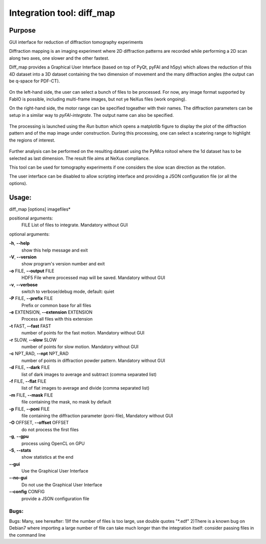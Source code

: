 Integration tool: diff_map
==========================

Purpose
-------

GUI interface for reduction of diffraction tomography
experiments

Diffraction mapping is an imaging experiment where 2D diffraction patterns are
recorded while performing a 2D scan along two axes, one slower and the other fastest.

Diff_map provides a Graphical User Interface (based on top of PyQt, pyFAI and h5py)
which allows the reduction of this 4D dataset into a 3D dataset containing the
two dimension of movement and the many diffraction angles (the output can be q-space for PDF-CT).

.. figure:: ../img/diffmap_main.png
   :align: center
   :alt: image

On the left-hand side, the user can select a bunch of files to be processed.
For now, any image format supported by FabIO is possible, including multi-frame
images, but not ye NeXus files (work ongoing).

On the right-hand side, the motor range can be specified togeather with their
names. The diffraction parameters can be setup in a similar way to *pyFAI-integrate*.
The output name can also be specified.

.. figure:: ../img/diffmap_integrate.png
   :align: center
   :alt: image

The processing is launched using the *Run* button which opens a matplotlib figure
to display the plot of the diffraction pattern and of the map image under
construction.
During this processing, one can select a scatering range to highlight the regions
of interest.

.. figure:: ../img/diffmap_running.png
   :align: center
   :alt: image

Further analysis can be performed on the resulting dataset using the PyMca roitool
where the 1d dataset has to be selected as last dimension.
The result file aims at NeXus compliance.

This tool can be used for tomography experiments if one considers the slow scan
direction as the rotation.

The user interface can be disabled to allow scripting interface and providing a
JSON configuration file (or all the options).

Usage:
------

diff_map [options] imagefiles*

positional arguments:
  FILE                  List of files to integrate. Mandatory without GUI

optional arguments:

**-h**, **--help**
   show this help message and exit

**-V**, **--version**
   show program's version number and exit

**-o** FILE, **--output** FILE
   HDF5 File where processed map will be saved. Mandatory without GUI

**-v**, **--verbose**
   switch to verbose/debug mode, default: quiet

**-P** FILE, **--prefix** FILE
   Prefix or common base for all files

**-e** EXTENSION, **--extension** EXTENSION
   Process all files with this extension

**-t** FAST, **--fast** FAST
   number of points for the fast motion. Mandatory without GUI

**-r** SLOW, **--slow** SLOW
   number of points for slow motion. Mandatory without GUI

**-c** NPT_RAD, **--npt** NPT_RAD
   number of points in diffraction powder pattern. Mandatory without GUI

**-d** FILE, **--dark** FILE
   list of dark images to average and subtract (comma separated list)

**-f** FILE, **--flat** FILE
   list of flat images to average and divide (comma separated list)

**-m** FILE, **--mask** FILE
   file containing the mask, no mask by default

**-p** FILE, **--poni** FILE
   file containing the diffraction parameter (poni-file), Mandatory
   without GUI

**-O** OFFSET, **--offset** OFFSET
   do not process the first files

**-g**, **--gpu**
   process using OpenCL on GPU

**-S**, **--stats**
   show statistics at the end

**--gui**
   Use the Graphical User Interface

**--no-gui**
   Do not use the Graphical User Interface

**--config** CONFIG
   provide a JSON configuration file

Bugs:
.....

Bugs: Many, see hereafter: 1)If the number of files is too large, use
double quotes "*.edf" 2)There is a known bug on Debian7 where importing
a large number of file can take much longer than the integration itself:
consider passing files in the command line
